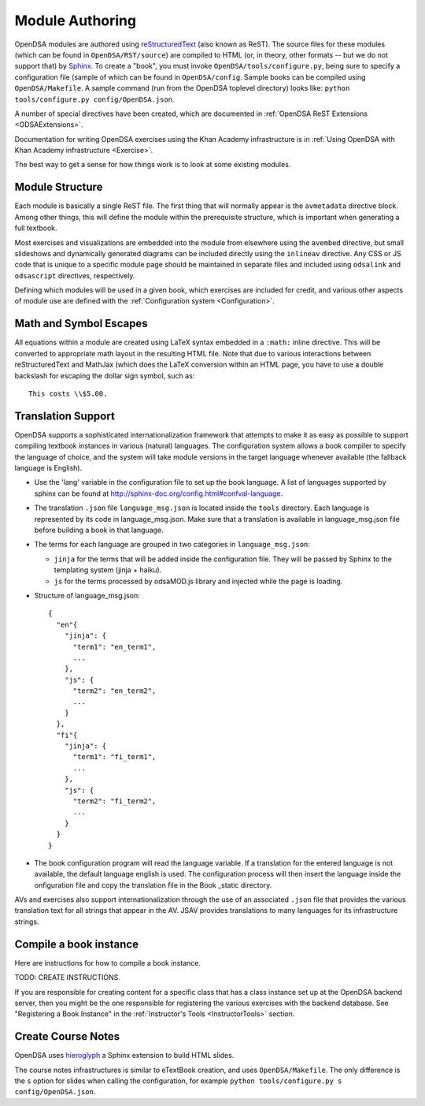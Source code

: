 .. _ModAuthor:

Module Authoring
================

OpenDSA modules are authored using 
`reStructuredText <http://docutils.sourceforge.net/rst.html>`_
(also known as ReST).  The source files for these modules (which 
can be found in ``OpenDSA/RST/source``) are compiled to HTML 
(or, in theory, other formats -- but we do not support that) by 
`Sphinx <http://sphinx.pocoo.org/contents.html>`_.
To create a "book", you must invoke ``OpenDSA/tools/configure.py``, 
being sure to specify a configuration file (sample of which can be 
found in ``OpenDSA/config``.
Sample books can be compiled using ``OpenDSA/Makefile``.
A sample command (run from the OpenDSA toplevel directory)
looks like: ``python tools/configure.py config/OpenDSA.json``.

A number of special directives have been created, which are documented
in :ref:`OpenDSA ReST Extensions <ODSAExtensions>`.

Documentation for writing OpenDSA exercises using the Khan Academy
infrastructure is in
:ref:`Using OpenDSA with Khan Academy infrastructure <Exercise>`.

The best way to get a sense for how things work is to look at some
existing modules.

Module Structure
----------------

Each module is basically a single ReST file.
The first thing that will normally appear is the 
``avmetadata`` directive block.
Among other things, this will define the module within the
prerequisite structure, which is important when
generating a full textbook.

Most exercises and visualizations are embedded into the module from
elsewhere  using the ``avembed`` directive, but small slideshows and
dynamically generated diagrams can be included directly using the
``inlineav`` directive.
Any CSS or JS code that is unique to a specific module page should be 
maintained in separate files and included using ``odsalink`` and 
``odsascript`` directives, respectively.

Defining which modules will be used in a given book, which exercises
are included for credit, and various other aspects of module use are
defined with the
:ref:`Configuration system <Configuration>`.

Math and Symbol Escapes
-----------------------

All equations within a module are created using LaTeX syntax embedded
in a ``:math:`` inline directive.
This will be converted to appropriate math layout in the resulting
HTML file.
Note that due to various interactions between reStructuredText and
MathJax (which does the LaTeX conversion within an HTML page, you have
to use a double backslash for escaping the dollar sign symbol, such
as::

   This costs \\$5.00.


Translation Support
-------------------

OpenDSA supports a sophisticated internationalization framework that
attempts to make it as easy as possible to support compiling textbook
instances in various (natural) languages.
The configuration system allows a book compiler to specify the
language of choice, and the system will take module versions in the
target language whenever available (the fallback language is
English).

* Use the 'lang' variable in the configuration file to set up the book
  language. 
  A list of languages supported by sphinx can be found at
  http://sphinx-doc.org/config.html#confval-language.

* The translation ``.json`` file ``language_msg.json`` is located
  inside the ``tools`` directory.
  Each language is represented by its code in language_msg.json. Make
  sure that a translation is available in language_msg.json file
  before building a book in that language.

* The terms for each language are grouped in two categories in
  ``language_msg.json``:

  - ``jinja`` for the terms that will be added inside the configuration
    file. They will be passed by Sphinx to the templating system
    (jinja + haiku).
  - ``js`` for the terms processed by odsaMOD.js library and injected
    while the page is loading.

* Structure of language_msg.json::

   {
     "en"{
       "jinja": {
         "term1": "en_term1",
         ...
       },
       "js": {
         "term2": "en_term2",
         ...
       }
     },
     "fi"{
       "jinja": {
         "term1": "fi_term1",
         ...
       },
       "js": {
         "term2": "fi_term2",
         ...
       }
     }
   }

* The book configuration  program will read the language variable.
  If a translation for the entered language is not available, the
  default language english is used.
  The configuration process will then insert the language inside the
  onfiguration file and copy the translation file in the Book _static
  directory.

AVs and exercises also support internationalization through the use of
an associated ``.json`` file that provides the various translation
text for all strings that appear in the AV.
JSAV provides translations to many languages for its infrastructure
strings.


Compile a book instance
-----------------------

Here are instructions for how to compile a book instance.

TODO: CREATE INSTRUCTIONS.

If you are responsible for creating content for a specific class that
has a class instance set up at the OpenDSA backend server, then you
might be the one responsible for registering the various exercises
with the backend database.
See  "Registering a Book Instance" in the
:ref:`Instructor's Tools  <InstructorTools>` section.

Create Course Notes
-------------------
OpenDSA uses `hieroglyph <https://github.com/nyergler/hieroglyph/>`_ a Sphinx 
extension to build HTML slides.

The course notes infrastructures is similar to eTextBook creation, and uses
``OpenDSA/Makefile``. The only difference is the ``s`` option for slides
when calling the configuration, for example ``python tools/configure.py s config/OpenDSA.json``.
